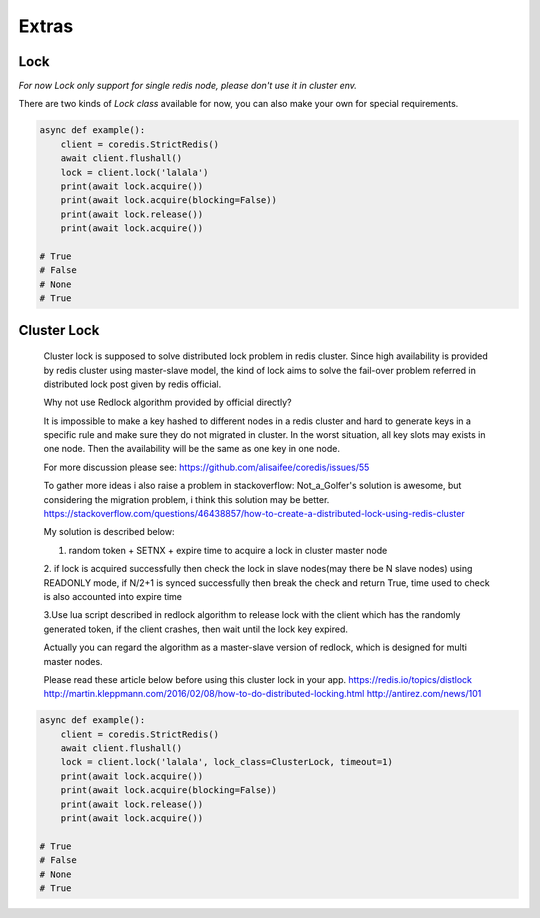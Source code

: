 Extras
======

Lock
----

`For now Lock only support for single redis node, please don't use it in cluster env.`

There are two kinds of `Lock class` available for now, you can also make your own for special requirements.

.. py:method:: lock(self, name, timeout=None, sleep=0.1, blocking_timeout=None, lock_class=None, thread_local=True)

    Return a new Lock object using key ``name`` that mimics
    the behavior of threading.Lock.

    If specified, ``timeout`` indicates a maximum life for the lock.
    By default, it will remain locked until release() is called.

    ``sleep`` indicates the amount of time to sleep per loop iteration
    when the lock is in blocking mode and another client is currently
    holding the lock.

    ``blocking_timeout`` indicates the maximum amount of time in seconds to
    spend trying to acquire the lock. A value of ``None`` indicates
    continue trying forever. ``blocking_timeout`` can be specified as a
    float or integer, both representing the number of seconds to wait.

    ``lock_class`` forces the specified lock implementation.

    ``thread_local`` indicates whether the lock token is placed in
    thread-local storage. By default, the token is placed in thread local
    storage so that a thread only sees its token, not a token set by
    another thread. Consider the following timeline:

        time: 0, thread-1 acquires `my-lock`, with a timeout of 5 seconds.
                 thread-1 sets the token to "abc"
        time: 1, thread-2 blocks trying to acquire `my-lock` using the
                 Lock instance.
        time: 5, thread-1 has not yet completed. redis expires the lock
                 key.
        time: 5, thread-2 acquired `my-lock` now that it's available.
                 thread-2 sets the token to "xyz"
        time: 6, thread-1 finishes its work and calls release(). if the
                 token is *not* stored in thread local storage, then
                 thread-1 would see the token value as "xyz" and would be
                 able to successfully release the thread-2's lock.

    In some use cases it's necessary to disable thread local storage. For
    example, if you have code where one thread acquires a lock and passes
    that lock instance to a worker thread to release later. If thread
    local storage isn't disabled in this case, the worker thread won't see
    the token set by the thread that acquired the lock. Our assumption
    is that these cases aren't common and as such default to using
    thread local storage.

.. code-block:: python

    async def example():
        client = coredis.StrictRedis()
        await client.flushall()
        lock = client.lock('lalala')
        print(await lock.acquire())
        print(await lock.acquire(blocking=False))
        print(await lock.release())
        print(await lock.acquire())

    # True
    # False
    # None
    # True


Cluster Lock
------------
    Cluster lock is supposed to solve distributed lock problem in redis cluster.
    Since high availability is provided by redis cluster using master-slave model,
    the kind of lock aims to solve the fail-over problem referred in distributed lock
    post given by redis official.

    Why not use Redlock algorithm provided by official directly?

    It is impossible to make a key hashed to different nodes
    in a redis cluster and hard to generate keys
    in a specific rule and make sure they do not migrated in cluster.
    In the worst situation, all key slots may exists in one node.
    Then the availability will be the same as one key in one node.

    For more discussion please see:
    https://github.com/alisaifee/coredis/issues/55

    To gather more ideas i also raise a problem in stackoverflow:
    Not_a_Golfer's solution is awesome, but considering the migration problem, i think this solution may be better.
    https://stackoverflow.com/questions/46438857/how-to-create-a-distributed-lock-using-redis-cluster

    My solution is described below:

    1. random token + SETNX + expire time to acquire a lock in cluster master node

    2. if lock is acquired successfully then check the lock in slave nodes(may there be N slave nodes)
    using READONLY mode, if N/2+1 is synced successfully then break the check and return True,
    time used to check is also accounted into expire time

    3.Use lua script described in redlock algorithm to release lock
    with the client which has the randomly generated token,
    if the client crashes, then wait until the lock key expired.

    Actually you can regard the algorithm as a master-slave version of redlock,
    which is designed for multi master nodes.

    Please read these article below before using this cluster lock in your app.
    https://redis.io/topics/distlock
    http://martin.kleppmann.com/2016/02/08/how-to-do-distributed-locking.html
    http://antirez.com/news/101

.. code-block:: python

    async def example():
        client = coredis.StrictRedis()
        await client.flushall()
        lock = client.lock('lalala', lock_class=ClusterLock, timeout=1)
        print(await lock.acquire())
        print(await lock.acquire(blocking=False))
        print(await lock.release())
        print(await lock.acquire())

    # True
    # False
    # None
    # True


